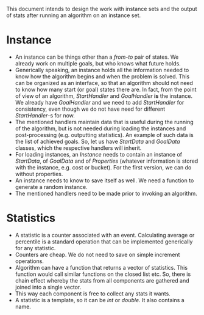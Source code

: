 This document intends to design the work with instance sets and the output of stats after running an algorithm on an instance set.

* Instance
- An instance can be things other than a /from-to/ pair of states. We already work on multiple goals, but who knows what future holds.
- Generically speaking, an instance holds all the information needed to know how the algorithm begins and when the problem is solved. This can be organized as an interface, so that an algorithm should not need to know how many start (or goal) states there are. In fact, from the point of view of an algorithm, /StartHandler/ and /GoalHandler/ *is* the instance. We already have /GoalHandler/ and we need to add /StartHandler/ for consistency, even though we do not have need for different /StartHandler/-s for now.    
- The mentioned handlers maintain data that is useful during the running of the algorithm, but is not needed during loading the instances and post-processing (e.g. outputting statistics). An example of such data is the list of achieved goals. So, let us have /StartData/ and /GoalData/ classes, which the respective handlers will inherit.
- For loading instances, an /Instance/ needs to contain an instance of /StartData/, of /GoalData/ and of /Properties/ (whatever information is stored with the instance, e.g. cost or bucket). For the first version, we can do without properties.
- An instance needs to know to save itself as well. We need a function to generate a random instance.
- The mentioned handlers need to be made prior to invoking an algorithm.
* Statistics
- A statistic is a counter associated with an event. Calculating average or percentile is a standard operation that can be implemented generically for any statistic. 
- Counters are cheap. We do not need to save on simple increment operations.
- Algorithm can have a function that returns a vector of statistics. This function would call similar functions on the closed list etc. So, there is chain effect whereby the stats from all components are gathered and joined into a single vector.
- This way each component is free to collect any stats it wants.
- A statistic is a template, so it can be /int/ or /double/. It also contains a name.
